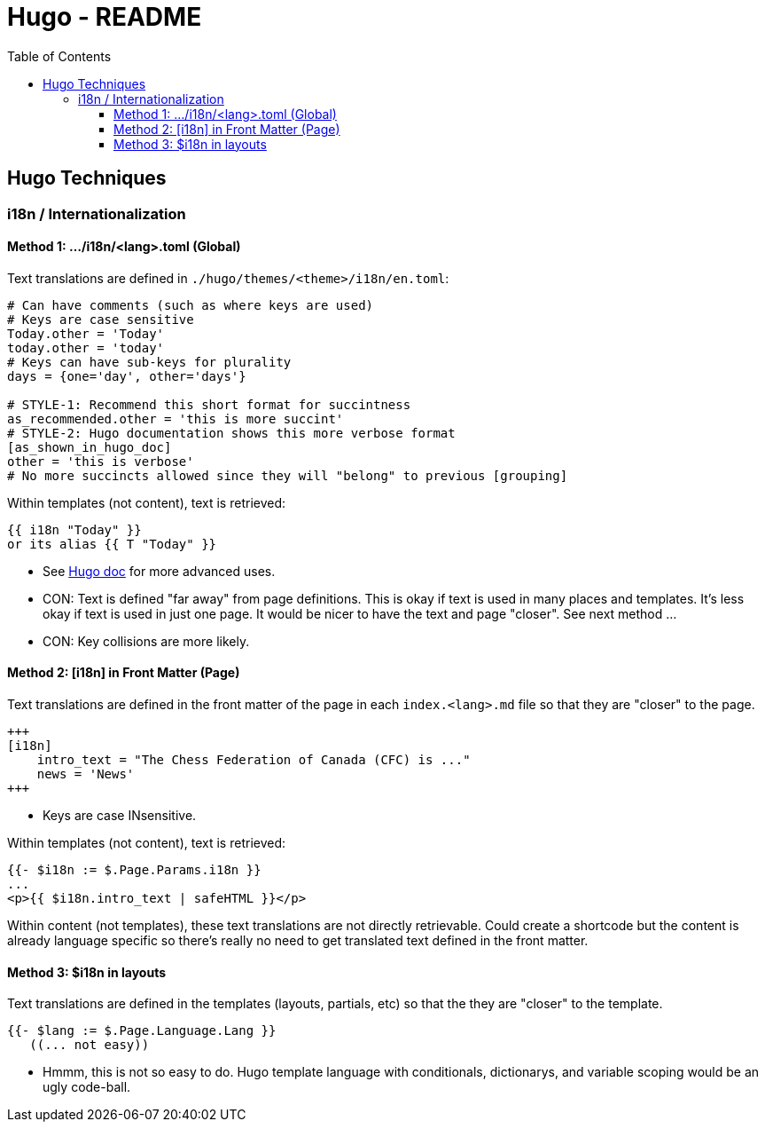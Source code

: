= Hugo - README
:icons: font
:toc: left level 4
:toclevels: 5
:stylesheet: ../adoc.css

//======================================================================

== Hugo Techniques

=== i18n / Internationalization

==== Method 1: .../i18n/<lang>.toml (Global)

Text translations are defined in `./hugo/themes/<theme>/i18n/en.toml`:

[source,toml]
----
# Can have comments (such as where keys are used)
# Keys are case sensitive
Today.other = 'Today'
today.other = 'today'
# Keys can have sub-keys for plurality
days = {one='day', other='days'}

# STYLE-1: Recommend this short format for succintness
as_recommended.other = 'this is more succint'
# STYLE-2: Hugo documentation shows this more verbose format
[as_shown_in_hugo_doc]
other = 'this is verbose'
# No more succincts allowed since they will "belong" to previous [grouping]
----

Within templates (not content), text is retrieved:
[source,gotemplate]
----
{{ i18n "Today" }}
or its alias {{ T "Today" }}
----
* See https://gohugo.io/functions/i18n/[Hugo doc] for more advanced uses.
* CON: Text is defined "far away" from page definitions.
  This is okay if text is used in many places and templates.
  It's less okay if text is used in just one page.  It would be nicer
  to have the text and page "closer".  See next method ...
* CON: Key collisions are more likely.

==== Method 2: [i18n] in Front Matter (Page)
Text translations are defined in the front matter of the page
in each `index.<lang>.md` file
so that they are "closer" to the page.
[source,markdown]
----
+++
[i18n]
    intro_text = "The Chess Federation of Canada (CFC) is ..."
    news = 'News'
+++
----
* Keys are case INsensitive.

Within templates (not content), text is retrieved:
[source,gotemplate]
----
{{- $i18n := $.Page.Params.i18n }}
...
<p>{{ $i18n.intro_text | safeHTML }}</p>
----

Within content (not templates), these text translations are not directly
retrievable.  Could create a shortcode but the content is already language
specific so there's really no need to get translated text defined in the
front matter.

==== Method 3: $i18n in layouts
Text translations are defined in the templates (layouts, partials, etc)
so that the they are "closer" to the template.
[source,gotemplate]
----
{{- $lang := $.Page.Language.Lang }}
   ((... not easy))
----
* Hmmm, this is not so easy to do. Hugo template language with
conditionals, dictionarys, and variable scoping would be an ugly code-ball.